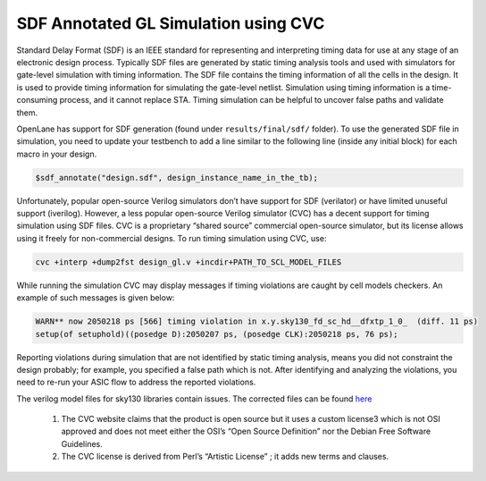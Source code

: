 .. raw:: html

   <!---
   # SPDX-FileCopyrightText: 2020 Efabless Corporation
   #
   # Licensed under the Apache License, Version 2.0 (the "License");
   # you may not use this file except in compliance with the License.
   # You may obtain a copy of the License at
   #
   #      http://www.apache.org/licenses/LICENSE-2.0
   #
   # Unless required by applicable law or agreed to in writing, software
   # distributed under the License is distributed on an "AS IS" BASIS,
   # WITHOUT WARRANTIES OR CONDITIONS OF ANY KIND, either express or implied.
   # See the License for the specific language governing permissions and
   # limitations under the License.
   #
   # SPDX-License-Identifier: Apache-2.0
   -->
=====================================
SDF Annotated GL Simulation using CVC
=====================================

Standard Delay Format (SDF) is an IEEE standard for representing and interpreting timing data for use at any stage of an electronic design process.
Typically SDF files are generated by static timing analysis tools and used with simulators for gate-level simulation with timing information.
The SDF file contains the timing information of all the cells in the design. It is used to provide timing information for simulating the gate-level netlist. 
Simulation using timing information is a time-consuming process, and it cannot replace STA. Timing simulation can be helpful to uncover false paths and validate them. 

OpenLane has support for SDF generation (found under ``results/final/sdf/`` folder). To use the generated SDF file in simulation,
you need to update your testbench to add a line similar to the following line (inside any initial block) for each macro in your design.


.. code:: bash
    
    $sdf_annotate("design.sdf", design_instance_name_in_the_tb);
    
Unfortunately, popular open-source Verilog simulators don’t have support for SDF (verilator) or have limited unuseful support (iverilog).
However, a less popular open-source Verilog simulator (CVC) has a decent support for timing simulation using SDF files. 
CVC is a proprietary “shared source” commercial open-source simulator, but its license allows using it freely for non-commercial designs.
To run timing simulation using CVC, use:

.. code:: bash

    cvc +interp +dump2fst design_gl.v +incdir+PATH_TO_SCL_MODEL_FILES
    
While running the simulation CVC may display messages if timing violations are caught by cell models checkers. An example of such messages is given below:

.. code:: bash

    WARN** now 2050218 ps [566] timing violation in x.y.sky130_fd_sc_hd__dfxtp_1_0_  (diff. 11 ps)
    setup(of setuphold)((posedge D):2050207 ps, (posedge CLK):2050218 ps, 76 ps);
    
Reporting violations during simulation that are not identified by static timing analysis, means you did not constraint the design probably; 
for example, you specified a false path which is not. After identifying and analyzing the violations, you need to re-run your ASIC flow to address the reported violations.

The verilog model files for sky130 libraries contain issues. The corrected files can be found `here  <https://github.com/efabless/caravel_mgmt_soc_litex/tree/main/verilog/cvc-pdk>`__

    1. The CVC website claims that the product is open source but it uses a custom license3 which is not OSI approved and does not meet either the OSI’s “Open Source Definition” nor the Debian Free Software Guidelines.

    2. The CVC license is derived from Perl’s “Artistic License” ; it adds new terms and clauses.

